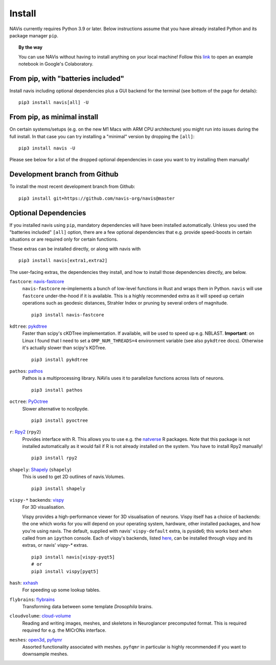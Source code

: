 .. _installing:

Install
=======

NAVis currently requires Python 3.9 or later. Below instructions assume that
you have already installed Python and its package manager ``pip``.

.. topic:: By the way

   You can use NAVis without having to install anything on your local machine!
   Follow this `link <https://colab.research.google.com/github/navis-org/navis/blob/master/examples/colab.ipynb>`_
   to open an example notebook in Google's Colaboratory.


From pip, with "batteries included"
-----------------------------------

Install navis including optional dependencies plus a GUI backend for the
terminal (see bottom of the page for details):

::

   pip3 install navis[all] -U


From pip, as minimal install
----------------------------

On certain systems/setups (e.g. on the new M1 Macs with ARM CPU architecture)
you might run into issues during the full install. In that case
you can try installing a "minimal" version by dropping the ``[all]``:

::

   pip3 install navis -U

Please see below for a list of the dropped optional dependencies in case you
want to try installing them manually!


Development branch from Github
------------------------------

To install the most recent development branch from Github:

::

    pip3 install git+https://github.com/navis-org/navis@master


Optional Dependencies
---------------------

If you installed navis using ``pip``, mandatory dependencies will have been
installed automatically. Unless you used the "batteries included" ``[all]``
option, there are a few optional dependencies that e.g. provide
speed-boosts in certain situations or are required only for certain functions.

These extras can be installed directly, or along with navis with

::

   pip3 install navis[extra1,extra2]


The user-facing extras, the dependencies they install,
and how to install those dependencies directly, are below.

.. _fastcore:

``fastcore``: `navis-fastcore <https://github.com/schlegelp/fastcore-rs>`_
  ``navis-fastcore`` re-implements a bunch of low-level functions in Rust
  and wraps them in Python. ``navis`` will use ``fastcore`` under-the-hood
  if it is available. This is a highly recommended extra as it will
  speed up certain operations such as geodesic distances, Strahler Index
  or pruning by several orders of magnitude.

  ::

    pip3 install navis-fastcore


.. _pykd:

``kdtree``: `pykdtree <https://github.com/storpipfugl/pykdtree>`_
  Faster than scipy's cKDTree implementation. If available, will be used to
  speed up e.g. NBLAST. **Important**: on Linux I found that I need to set
  a ``OMP_NUM_THREADS=4`` environment variable (see also ``pykdtree`` docs).
  Otherwise it's actually slower than scipy's KDTree.

  ::

    pip3 install pykdtree

.. _pathos:

``pathos``: `pathos <https://github.com/uqfoundation/pathos>`_
  Pathos is a multiprocessing library. NAVis uses it to parallelize functions
  across lists of neurons.

  ::

    pip3 install pathos

.. _pyoc:

``octree``: `PyOctree <https://pypi.python.org/pypi/pyoctree/>`_
  Slower alternative to ncollpyde.

  ::

    pip3 install pyoctree

.. _rpy:

``r``: `Rpy2 <https://rpy2.readthedocs.io/en/version_2.8.x/overview.html#installation>`_ (``rpy2``)
  Provides interface with R. This allows you to use e.g. the
  `natverse <https://natverse.org>`_  R packages. Note that
  this package is not installed automatically as it would fail
  if R is not already installed on the system. You have to
  install Rpy2 manually!

  ::

    pip3 install rpy2

.. _shapely:

``shapely``: `Shapely <https://shapely.readthedocs.io/en/latest/>`_ (``shapely``)
  This is used to get 2D outlines of navis.Volumes.

  ::

    pip3 install shapely

.. _vispy:

``vispy-*`` backends: `vispy <https://vispy.org>`_
  For 3D visualisation.

  Vispy provides a high-performance viewer for 3D visualisation of neurons.
  Vispy itself has a choice of backends: the one which works for you will depend on
  your operating system, hardware, other installed packages, and how you're using navis.
  The default, supplied with navis' ``vispy-default`` extra, is pyside6;
  this works best when called from an ``ipython`` console.
  Each of vispy's backends, listed
  `here <https://vispy.org/installation.html#backend-requirements>`_,
  can be installed through vispy and its extras, or navis' `vispy-*` extras.

  ::

    pip3 install navis[vispy-pyqt5]
    # or
    pip3 install vispy[pyqt5]

.. _hash:

``hash``: `xxhash <https://cyan4973.github.io/xxHash/>`_
  For speeding up some lookup tables.

.. _flybrains:

``flybrains``: `flybrains <https://github.com/navis-org/navis-flybrains>`_
  Transforming data between some template *Drosophila* brains.

.. _cloudvolume:

``cloudvolume``: `cloud-volume <https://github.com/seung-lab/cloud-volume>`_
  Reading and writing images, meshes, and skeletons in Neuroglancer precomputed format.
  This is required required for e.g. the MICrONs interface.

.. _meshes:

``meshes``: `open3d <https://pypi.org/project/open3d/>`_, `pyfqmr <https://github.com/Kramer84/pyfqmr-Fast-quadric-Mesh-Reduction>`_
  Assorted functionality associated with meshes. ``pyfqmr`` in particular is
  highly recommended if you want to downsample meshes.
